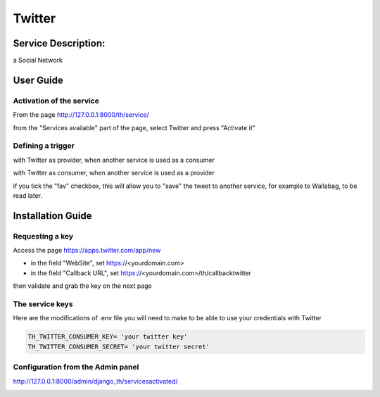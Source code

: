 Twitter
=======

Service Description:
--------------------

a Social Network

User Guide
----------

Activation of the service
~~~~~~~~~~~~~~~~~~~~~~~~~

From the page http://127.0.0.1:8000/th/service/

.. image:: https://raw.githubusercontent.com/foxmask/django-th/master/docs/installation_guide/public_services.png
   :alt: Services

from the "Services available" part of the page, select Twitter and press "Activate it"


Defining a trigger
~~~~~~~~~~~~~~~~~~

with Twitter as provider, when another service is used as a consumer

.. image:: https://raw.githubusercontent.com/foxmask/django-th/master/docs/installation_guide/twitter_provider_step1.png
    :alt: twitter step 1

.. image:: https://raw.githubusercontent.com/foxmask/django-th/master/docs/installation_guide/twitter_provider_step2.png
    :alt: twitter step 2

with Twitter as consumer, when another service is used as a provider

.. image:: https://raw.githubusercontent.com/foxmask/django-th/master/docs/installation_guide/twitter_consumer_step3.png
    :alt: twitter step 3

.. image:: https://raw.githubusercontent.com/foxmask/django-th/master/docs/installation_guide/twitter_consumer_step4.png
    :alt: twitter step 4

if you tick the "fav" checkbox, this will allow you to "save" the tweet to another service, for example to Wallabag, to be read later.

Installation Guide
------------------

Requesting a key
~~~~~~~~~~~~~~~~

Access the page https://apps.twitter.com/app/new

* in the field "WebSite", set https://<yourdomain.com>
* in the field "Callback URL", set https://<yourdomain.com>/th/callbacktwitter

then validate and grab the key on the next page

The service keys
~~~~~~~~~~~~~~~~

Here are the modifications of .env file you will need to make to be able to use your credentials with Twitter

.. code-block:: python

    TH_TWITTER_CONSUMER_KEY= 'your twitter key'
    TH_TWITTER_CONSUMER_SECRET= 'your twitter secret'

Configuration from the Admin panel
~~~~~~~~~~~~~~~~~~~~~~~~~~~~~~~~~~

http://127.0.0.1:8000/admin/django_th/servicesactivated/

.. image:: https://raw.githubusercontent.com/foxmask/django-th/master/docs/installation_guide/service_twitter.png
    :target: https://twitter.com/
    :alt: Twitter

